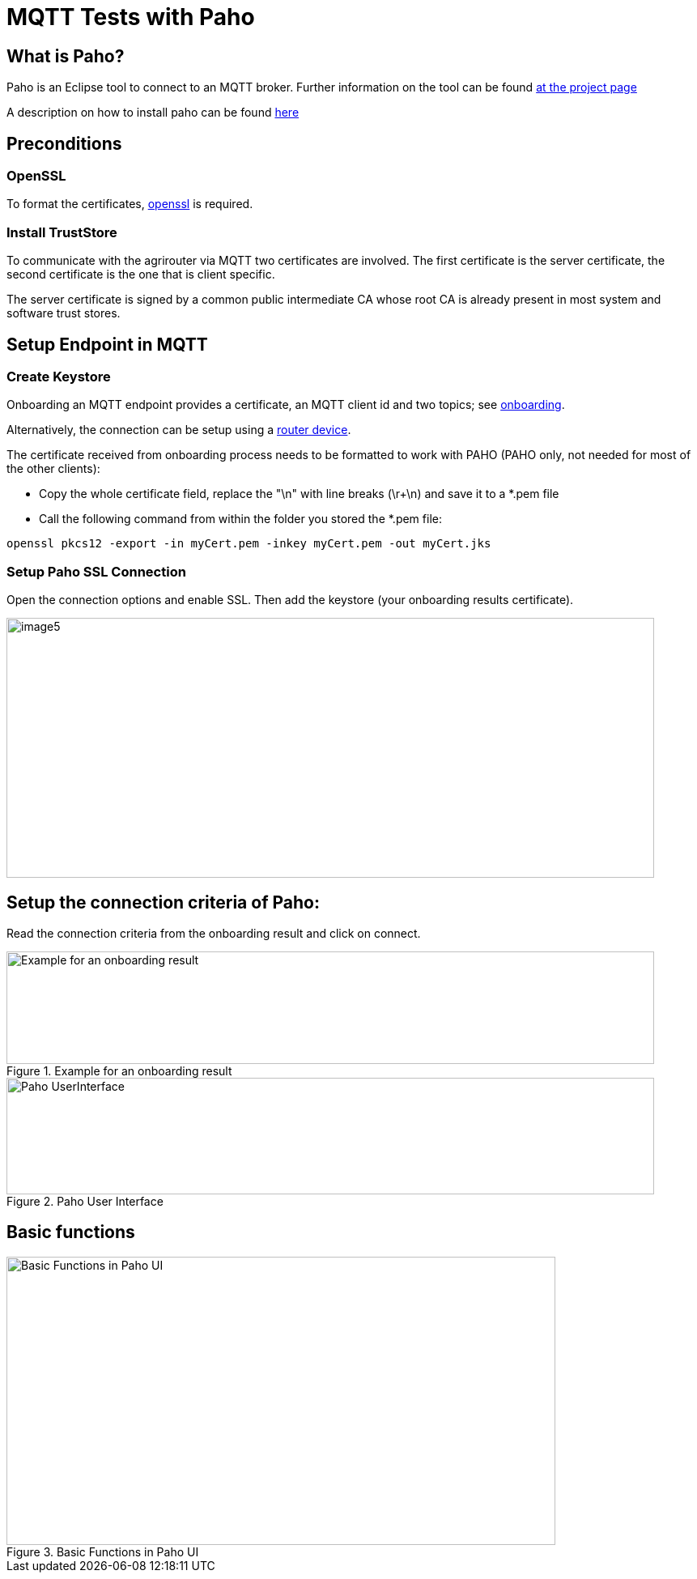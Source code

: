 = MQTT Tests with Paho
:imagesdir: 

== What is Paho?

Paho is an Eclipse tool to connect to an MQTT broker. Further information on the tool can be found link:https://www.eclipse.org/paho/[at the project page]


A description on how to install paho can be found link:https://help.sap.com/viewer/e9e5e6a2fa144c31b5b5d5c144047dec/Cloud/en-US/13db11a65036448ea5194b2a8e922c62.html[here]

== Preconditions
=== OpenSSL
To format the certificates, link:https://www.openssl.org/[openssl] is required.

=== Install TrustStore

To communicate with the agrirouter via MQTT two certificates are involved. The first certificate is the server certificate, the second certificate is the one that is client specific.

The server certificate is signed by a common public intermediate CA whose root CA is already present in most system and software trust stores.

== Setup Endpoint in MQTT
=== Create Keystore
Onboarding an MQTT endpoint provides a certificate, an MQTT client id and two topics; see xref:../integration/onboarding.adoc[onboarding].

Alternatively, the connection can be setup using a xref:../router-devices.adoc[router device].

The certificate received from onboarding process needs to be formatted to work with PAHO (PAHO only, not needed for most of the other clients):

* Copy the whole certificate field, replace the "\n" with line breaks (\r+\n) and save it to a *.pem file
* Call the following command from within the folder you stored the *.pem file:
[source,bash]
----
openssl pkcs12 -export -in myCert.pem -inkey myCert.pem -out myCert.jks
----


=== Setup Paho SSL Connection

Open the connection options and enable SSL. Then add the keystore (your onboarding results certificate).

image::ig2/image5.png[,800,321]


== Setup the connection criteria of Paho:
Read the connection criteria from the onboarding result and click on connect.

.Example for an onboarding result
image::ig2/image6.png[Example for an onboarding result,800,139]


.Paho User Interface
image::ig2/image7.png[Paho UserInterface,800,144]


== Basic functions

.Basic Functions in Paho UI
image::ig2/image8.png[Basic Functions in Paho UI,678,356]
